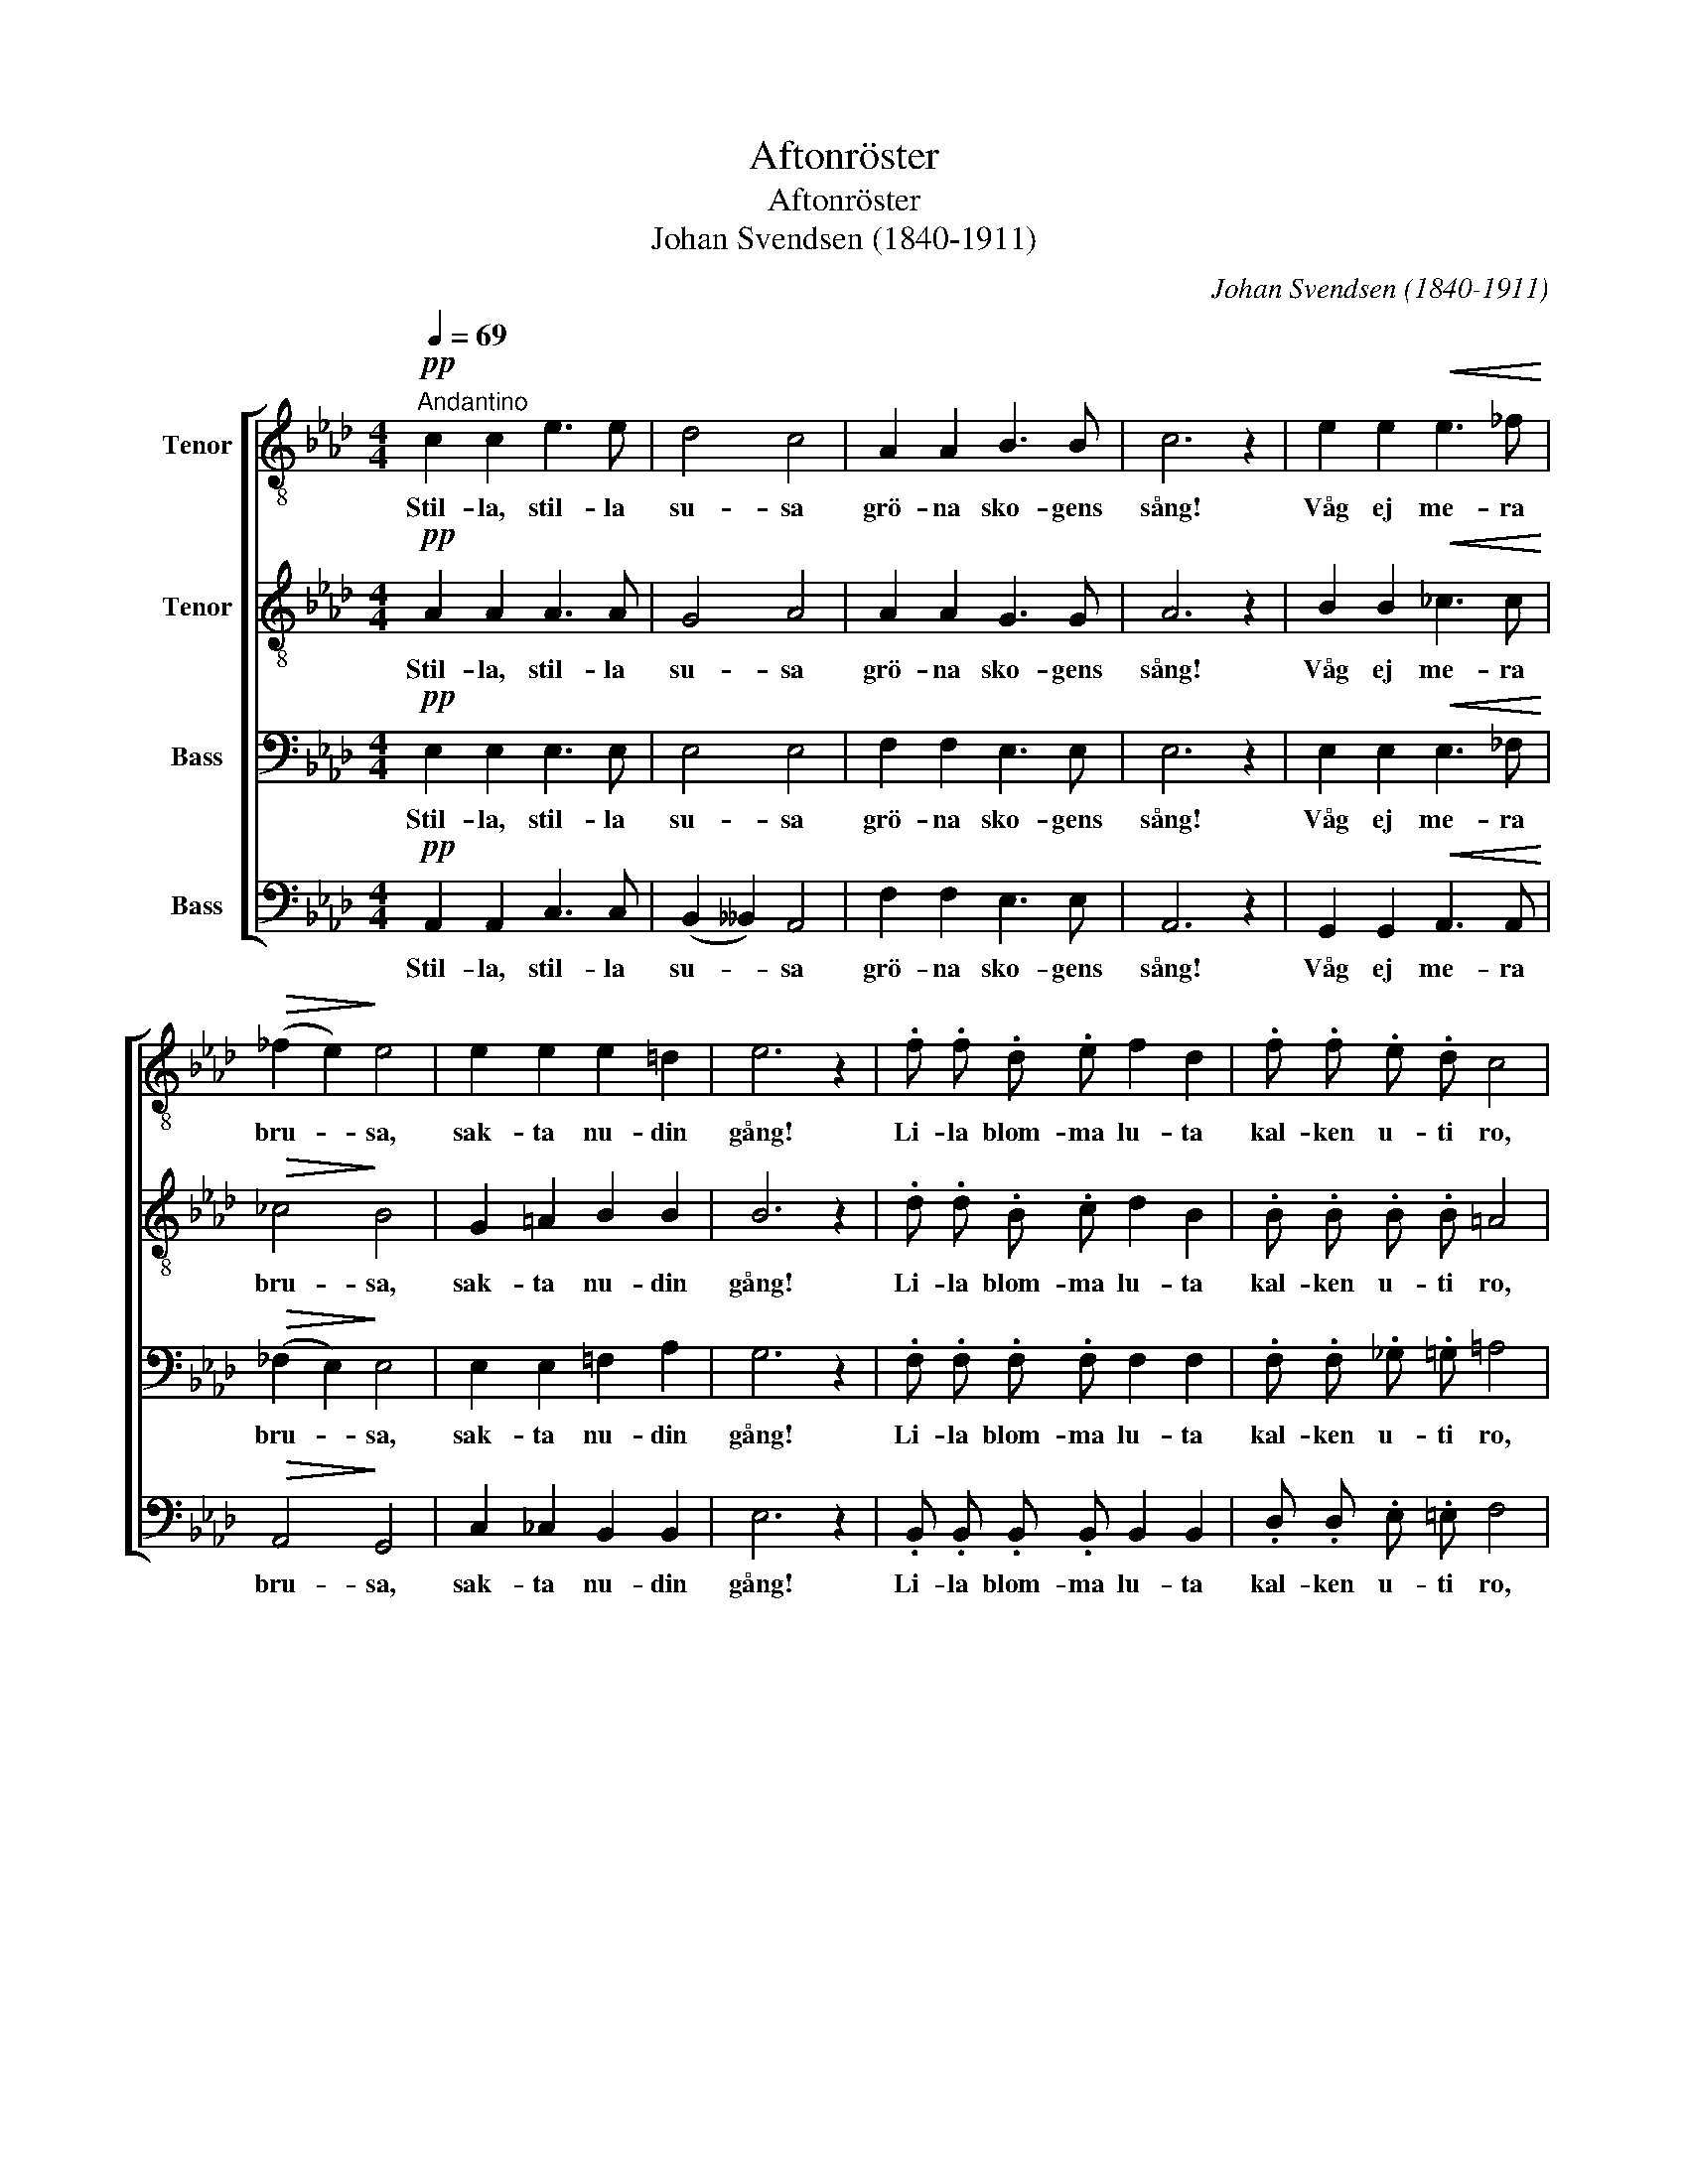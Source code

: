 X:1
T:Aftonröster
T:Aftonröster
T:Johan Svendsen (1840-1911)
C:Johan Svendsen (1840-1911)
%%score [ 1 2 3 4 ]
L:1/8
Q:1/4=69
M:4/4
K:Ab
V:1 treble-8 nm="Tenor"
V:2 treble-8 nm="Tenor"
V:3 bass nm="Bass"
V:4 bass nm="Bass"
V:1
"^Andantino"!pp! c2 c2 e3 e | d4 c4 | A2 A2 B3 B | c6 z2 | e2 e2!<(! e3 _f!<)! | %5
w: Stil- la, stil- la|su- sa|grö- na sko- gens|sång!|Våg ej me- ra|
!>(! (_f2 e2)!>)! e4 | e2 e2 e2 =d2 | e6 z2 | .f .f .d .e f2 d2 | .f .f .e .d c4 | %10
w: bru- * sa,|sak- ta nu- din|gång!|Li- la blom- ma lu- ta|kal- ken u- ti ro,|
 .d .d .B .c d2 c2 | .B .B .=B .B c4 |!mf! d3 d d2 c2 | c4!<(! d4!<)! |!>(! f3 f!>)! e2 c2 | %15
w: och din surr- ning slu- ta|bi kring hen- nes bo!|Berg och dju- pa|da- lar,|ta- gen mot den|
 B6 z2 |!pp! =B2 B2!<(! c3 e!<)! |!>(! e4 d4!>)! | c3 c c2 B2 | e6 z2 |!mf! e2 e2 d3 c | %21
w: frid,|som från him- lens|sa- lar|gju- ter ned sig|blid,|som från him- lens|
!>(! c6 B2!>)! |!pp! A3"^rit." A A2 G2 | A6 z2 |] %24
w: sa- lar|gju- ter ned sig|blid.|
V:2
!pp! A2 A2 A3 A | G4 A4 | A2 A2 G3 G | A6 z2 | B2 B2!<(! _c3 c!<)! |!>(! _c4!>)! B4 | %6
w: Stil- la, stil- la|su- sa|grö- na sko- gens|sång!|Våg ej me- ra|bru- sa,|
 G2 =A2 B2 B2 | B6 z2 | .d .d .B .c d2 B2 | .B .B .B .B =A4 | .B .B .B .=A B2 _A2 | %11
w: sak- ta nu- din|gång!|Li- la blom- ma lu- ta|kal- ken u- ti ro,|och din surr- ning slu- ta|
 .G .G .G .G G4 |!mf! G3 G G2 ^F2 | ^F4!<(! G4!<)! |!>(! G3 G!>)! A2 A2 | A2 A3/2 A/ A2 A2 | %16
w: bi kring hen- nes bo!|Berg och dju- pa|da- lar,|ta- gen mot den|frid, ta- gen mot den|
 A2!pp! A3/2 A/!<(! A3 c!<)! |!>(! c4 d4!>)! | A3 A G2 G2 | A6 z2 |!mf! A2 A2 G2 A2 | %21
w: frid, som från him- lens|sa- lar|gju- ter ned sig|blid,|som från him- lens|
!>(! A4 G4!>)! |!pp! E2 =D2 E2 E2 | E6 z2 |] %24
w: sa- lar|gju- ter ned sig|blid.|
V:3
!pp! E,2 E,2 E,3 E, | E,4 E,4 | F,2 F,2 E,3 E, | E,6 z2 | E,2 E,2!<(! E,3 _F,!<)! | %5
w: Stil- la, stil- la|su- sa|grö- na sko- gens|sång!|Våg ej me- ra|
!>(! (_F,2 E,2)!>)! E,4 | E,2 E,2 =F,2 A,2 | G,6 z2 | .F, .F, .F, .F, F,2 F,2 | %9
w: bru- * sa,|sak- ta nu- din|gång!|Li- la blom- ma lu- ta|
 .F, .F, ._G, .=G, =A,4 | .F, .F, .F, .F, F,2 F,2 | .F, .F, .F, .F, =E,4 |!mf! =E,3 E, _E,2 E,2 | %13
w: kal- ken u- ti ro,|och din surr- ning slu- ta|bi kring hen- nes bo!|Berg och dju- pa|
 E,4!<(! E,4!<)! |!>(! E,3 E,!>)! E,2 E,2 | F,6 z2 |!pp! F,2 F,2!<(! _G,3 A,!<)! | %17
w: da- lar,|ta- gen mot den|frid,|som från him- lens|
!>(! A,4 A,4!>)! | E,3 E, E,2 E,2 | (E,2 A,2 G,2 F,2) |!mf! E,2 E,2 E,2 E,2 | %21
w: sa- lar|gju- ter ned sig|blid, _ _ _|som från him- lens|
!>(! (F,2 _F,2) E,4!>)! |!pp! E,2 =D,2 _D,2 D,2 | C,6 z2 |] %24
w: sa- * lar|gju- ter ned sig|blid.|
V:4
!pp! A,,2 A,,2 C,3 C, | (B,,2 __B,,2) A,,4 | F,2 F,2 E,3 E, | A,,6 z2 | %4
w: Stil- la, stil- la|su- * sa|grö- na sko- gens|sång!|
 G,,2 G,,2!<(! A,,3 A,,!<)! |!>(! A,,4!>)! G,,4 | C,2 _C,2 B,,2 B,,2 | E,6 z2 | %8
w: Våg ej me- ra|bru- sa,|sak- ta nu- din|gång!|
 .B,, .B,, .B,, .B,, B,,2 B,,2 | .D, .D, .E, .=E, F,4 | .B,, .B,, .D, .C, B,,2 C,2 | %11
w: Li- la blom- ma lu- ta|kal- ken u- ti ro,|och din surr- ning slu- ta|
 .D, .D, .D, .D, C,4 |!mf! B,,3 B,, B,,2 =A,,2 | =A,,4!<(! B,,4!<)! |!>(! D,3 D,!>)! C,2 _A,,2 | %15
w: bi kring hen- nes bo!|Berg och dju- pa|da- lar,|ta- gen mot den|
 D,6 z2 |!pp! =D,2 D,2!<(! E,3 G,!<)! |!>(! _G,4 F,4!>)! | E,3 E, D,2 D,2 | C,6 z2 | %20
w: frid,|som från him- lens|sa- lar|gju- ter ned sig|blid,|
!mf! C,2 C,2 B,,2 A,,2 |!>(! D,6 D,2!>)! |!pp! C,2 _C,2 B,,2 B,,2 | A,,6 z2 |] %24
w: som från him- lens|sa- lar|gju- ter ned sig|blid.|

